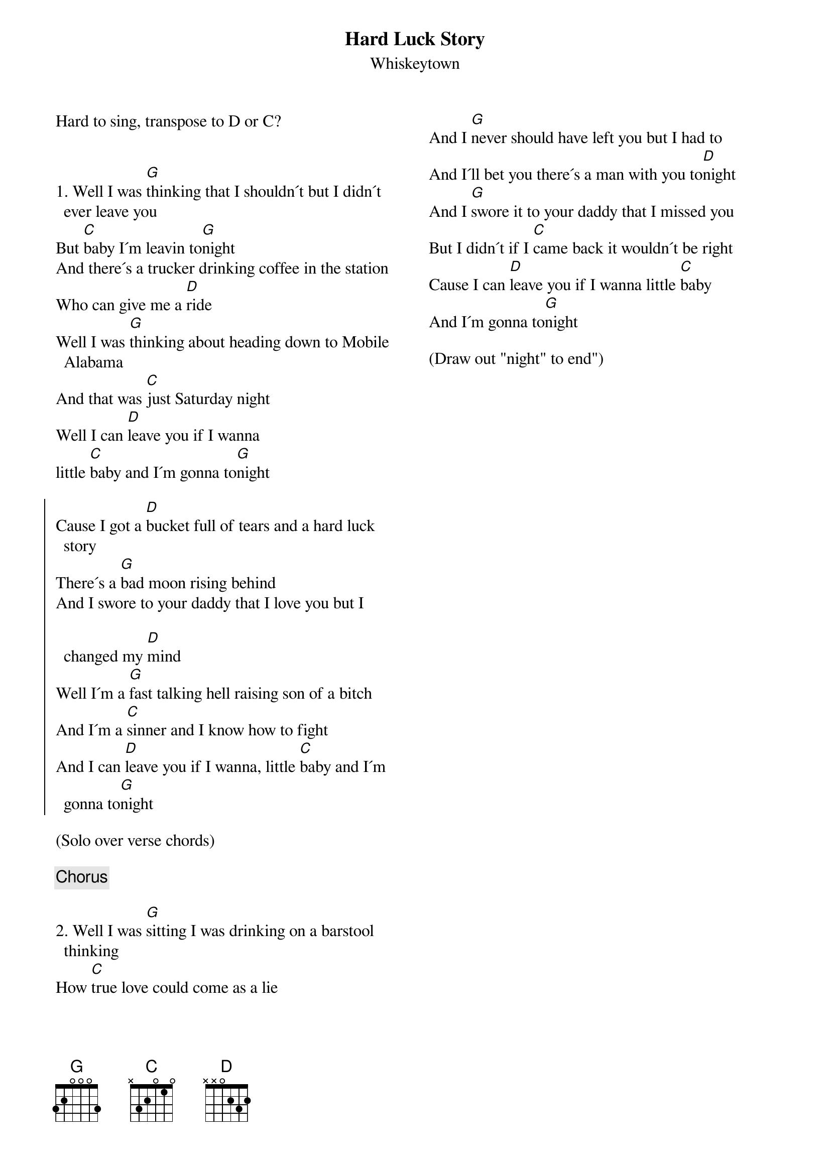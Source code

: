 {title: Hard Luck Story}
{subtitle: Whiskeytown}
{columns:2}


Hard to sing, transpose to D or C?
 

{sov}
1. Well I was [G]thinking that I shouldn´t but I didn´t ever leave you
But [C]baby I´m leavin to[G]night
And there´s a trucker drinking coffee in the station
Who can give me a [D]ride
Well I was [G]thinking about heading down to Mobile Alabama
And that was [C]just Saturday night
Well I can [D]leave you if I wanna
little [C]baby and I´m gonna to[G]night
{eov}

{soc}
Cause I got a [D]bucket full of tears and a hard luck story
There´s a [G]bad moon rising behind
And I swore to your daddy that I love you but I changed my [D]mind
Well I´m a [G]fast talking hell raising son of a bitch
And I´m a [C]sinner and I know how to fight
And I can [D]leave you if I wanna, little [C]baby and I´m gonna to[G]night
{eoc}

(Solo over verse chords)
 
{chorus}

{sov}
2. Well I was [G]sitting I was drinking on a barstool thinking
How [C]true love could come as a lie
And I [G]never should have left you but I had to
And I´ll bet you there´s a man with you to[D]night
And I [G]swore it to your daddy that I missed you
But I didn´t if I [C]came back it wouldn´t be right
Cause I can [D]leave you if I wanna little [C]baby
And I´m gonna to[G]night
{eov}

(Draw out "night" to end")


